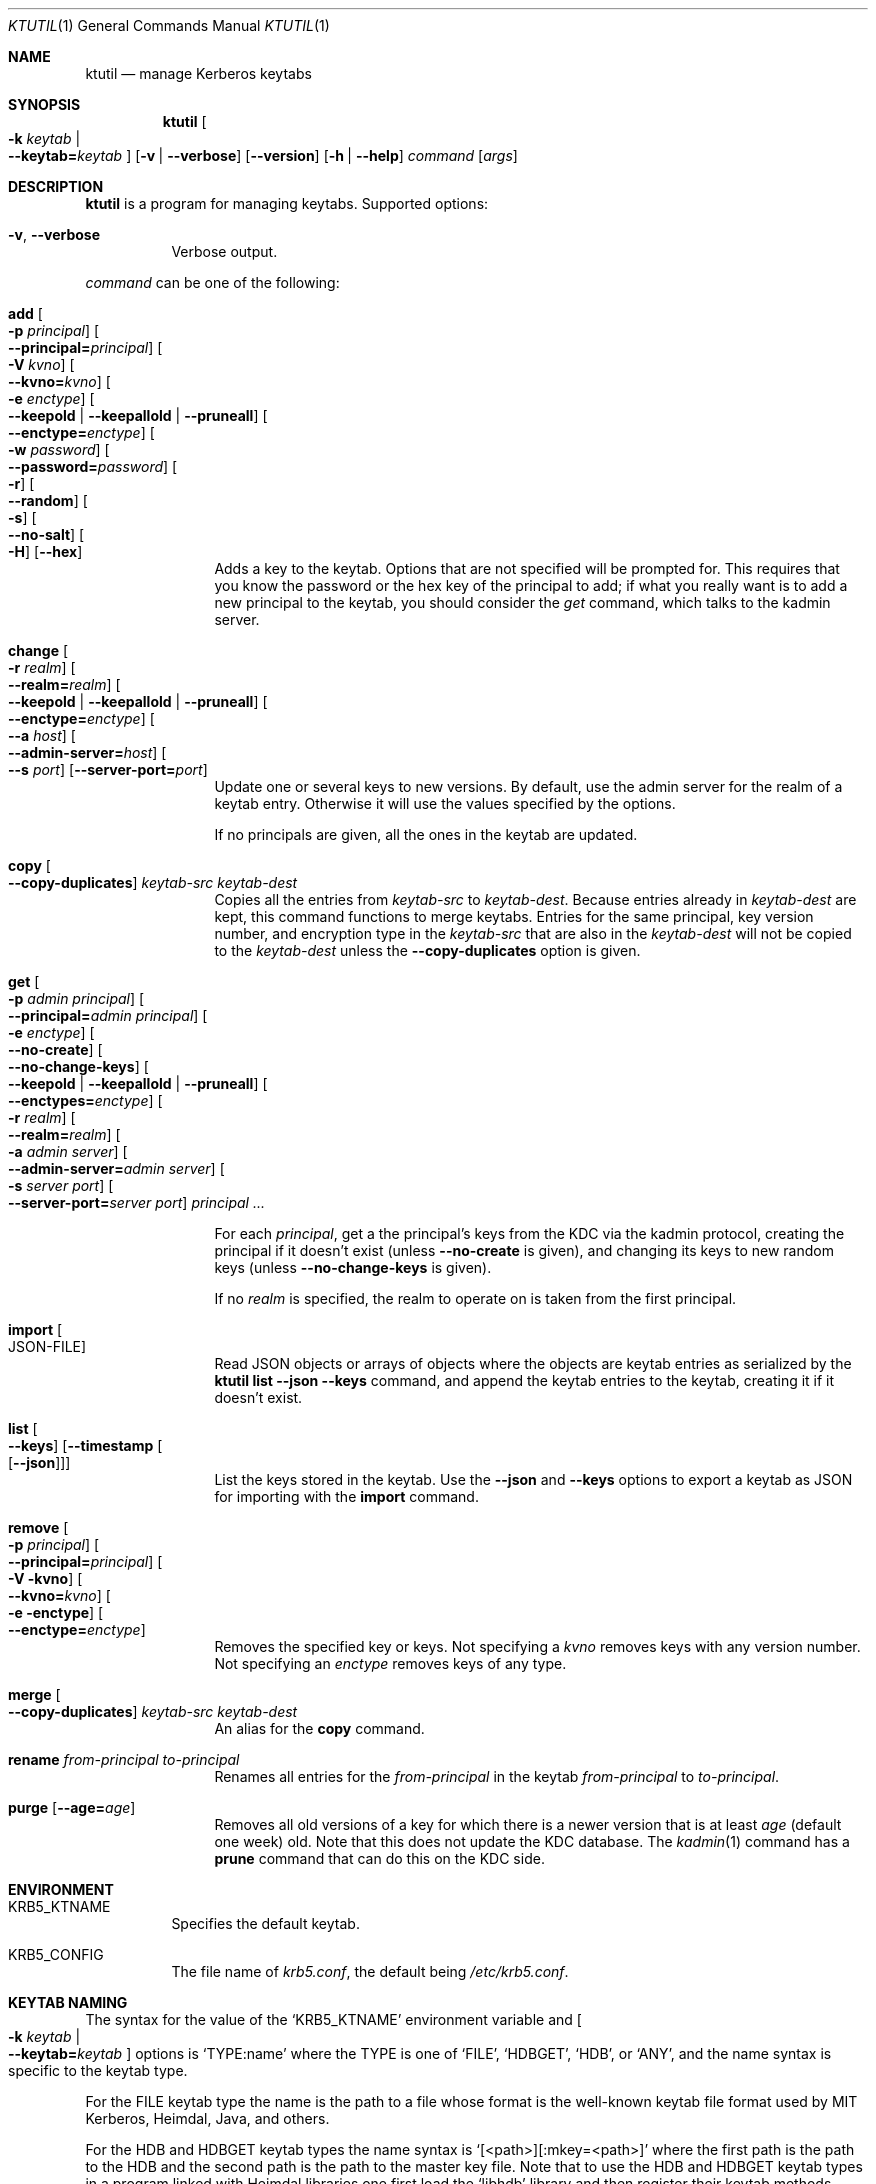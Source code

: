 .\" Copyright (c) 1997-2004 Kungliga Tekniska Högskolan
.\" (Royal Institute of Technology, Stockholm, Sweden).
.\" All rights reserved.
.\"
.\" Redistribution and use in source and binary forms, with or without
.\" modification, are permitted provided that the following conditions
.\" are met:
.\"
.\" 1. Redistributions of source code must retain the above copyright
.\"    notice, this list of conditions and the following disclaimer.
.\"
.\" 2. Redistributions in binary form must reproduce the above copyright
.\"    notice, this list of conditions and the following disclaimer in the
.\"    documentation and/or other materials provided with the distribution.
.\"
.\" 3. Neither the name of the Institute nor the names of its contributors
.\"    may be used to endorse or promote products derived from this software
.\"    without specific prior written permission.
.\"
.\" THIS SOFTWARE IS PROVIDED BY THE INSTITUTE AND CONTRIBUTORS ``AS IS'' AND
.\" ANY EXPRESS OR IMPLIED WARRANTIES, INCLUDING, BUT NOT LIMITED TO, THE
.\" IMPLIED WARRANTIES OF MERCHANTABILITY AND FITNESS FOR A PARTICULAR PURPOSE
.\" ARE DISCLAIMED.  IN NO EVENT SHALL THE INSTITUTE OR CONTRIBUTORS BE LIABLE
.\" FOR ANY DIRECT, INDIRECT, INCIDENTAL, SPECIAL, EXEMPLARY, OR CONSEQUENTIAL
.\" DAMAGES (INCLUDING, BUT NOT LIMITED TO, PROCUREMENT OF SUBSTITUTE GOODS
.\" OR SERVICES; LOSS OF USE, DATA, OR PROFITS; OR BUSINESS INTERRUPTION)
.\" HOWEVER CAUSED AND ON ANY THEORY OF LIABILITY, WHETHER IN CONTRACT, STRICT
.\" LIABILITY, OR TORT (INCLUDING NEGLIGENCE OR OTHERWISE) ARISING IN ANY WAY
.\" OUT OF THE USE OF THIS SOFTWARE, EVEN IF ADVISED OF THE POSSIBILITY OF
.\" SUCH DAMAGE.
.\"
.\" $Id$
.\"
.Dd April 14, 2005
.Dt KTUTIL 1
.Os HEIMDAL
.Sh NAME
.Nm ktutil
.Nd manage Kerberos keytabs
.Sh SYNOPSIS
.Nm
.Oo Fl k Ar keytab \*(Ba Xo
.Fl Fl keytab= Ns Ar keytab
.Xc
.Oc
.Op Fl v | Fl Fl verbose
.Op Fl Fl version
.Op Fl h | Fl Fl help
.Ar command
.Op Ar args
.Sh DESCRIPTION
.Nm
is a program for managing keytabs.
Supported options:
.Bl -tag -width Ds
.It Fl v , Fl Fl verbose
Verbose output.
.El
.Pp
.Ar command
can be one of the following:
.Bl -tag -width srvconvert
.It Nm add Oo Fl p Ar principal Oc Oo Fl Fl principal= Ns Ar principal Oc \
Oo Fl V Ar kvno Oc Oo Fl Fl kvno= Ns Ar kvno Oc Oo Fl e Ar enctype Oc \
Oo Fl Fl keepold | Fl Fl keepallold | Fl Fl pruneall Oc \
Oo Fl Fl enctype= Ns Ar enctype Oc Oo Fl w Ar password Oc \
Oo Fl Fl password= Ns Ar password Oc Oo Fl r Oc Oo Fl Fl random Oc \
Oo Fl s Oc Oo Fl Fl no-salt Oc Oo Fl H Oc Op Fl Fl hex
Adds a key to the keytab. Options that are not specified will be
prompted for. This requires that you know the password or the hex key of the
principal to add; if what you really want is to add a new principal to
the keytab, you should consider the
.Ar get
command, which talks to the kadmin server.
.It Nm change Oo Fl r Ar realm Oc Oo Fl Fl realm= Ns Ar realm Oc \
Oo Fl Fl keepold | Fl Fl keepallold | Fl Fl pruneall Oc \
Oo Fl Fl enctype= Ns Ar enctype Oc \
Oo Fl Fl a Ar host Oc Oo Fl Fl admin-server= Ns Ar host Oc \
Oo Fl Fl s Ar port Oc Op Fl Fl server-port= Ns Ar port
Update one or several keys to new versions.  By default, use the admin
server for the realm of a keytab entry.  Otherwise it will use the
values specified by the options.
.Pp
If no principals are given, all the ones in the keytab are updated.
.It Nm copy Oo Fl Fl copy-duplicates Oc Ar keytab-src Ar keytab-dest
Copies all the entries from
.Ar keytab-src
to
.Ar keytab-dest .
Because entries already in
.Ar keytab-dest
are kept, this command functions to merge keytabs.
Entries for the same principal, key version number, and
encryption type in the
.Ar keytab-src
that are also in the
.Ar keytab-dest
will not be copied to the
.Ar keytab-dest
unless the
.Fl Fl copy-duplicates
option is given.
.It Nm get Oo Fl p Ar admin principal Oc \
Oo Fl Fl principal= Ns Ar admin principal Oc Oo Fl e Ar enctype Oc \
Oo Fl Fl no-create Oc \
Oo Fl Fl no-change-keys Oc \
Oo Fl Fl keepold | Fl Fl keepallold | Fl Fl pruneall Oc \
Oo Fl Fl enctypes= Ns Ar enctype Oc Oo Fl r Ar realm Oc \
Oo Fl Fl realm= Ns Ar realm Oc Oo Fl a Ar admin server Oc \
Oo Fl Fl admin-server= Ns Ar admin server Oc Oo Fl s Ar server port Oc \
Oo Fl Fl server-port= Ns Ar server port Oc Ar principal ...
.Pp
For each
.Ar principal ,
get a the principal's keys from the KDC via the kadmin protocol,
creating the principal if it doesn't exist (unless
.Fl Fl no-create
is given), and changing its keys to new random keys (unless
.Fl Fl no-change-keys
is given).
.Pp
If no
.Ar realm
is specified, the realm to operate on is taken from the first
principal.
.It Nm import Oo JSON-FILE Oc
Read JSON objects or arrays of objects where the objects are
keytab entries as serialized by the
.Nm ktutil list
.Fl Fl json
.Fl Fl keys
command, and append the keytab entries to the keytab, creating it
if it doesn't exist.
.It Nm list Oo Fl Fl keys Oc Op Fl Fl timestamp Oo Op Fl Fl json Oc
List the keys stored in the keytab.
Use the
.Fl Fl json
and
.Fl Fl keys
options to export a keytab as JSON for importing with the
.Nm import
command.
.It Nm remove Oo Fl p Ar principal Oc Oo Fl Fl principal= Ns Ar principal Oc \
Oo Fl V kvno Oc Oo Fl Fl kvno= Ns Ar kvno Oc Oo Fl e enctype Oc \
Oo Fl Fl enctype= Ns Ar enctype Oc
Removes the specified key or keys. Not specifying a
.Ar kvno
removes keys with any version number. Not specifying an
.Ar enctype
removes keys of any type.
.It Nm merge Oo Fl Fl copy-duplicates Oc Ar keytab-src Ar keytab-dest
An alias for the
.Nm copy
command.
.It Nm rename Ar from-principal Ar to-principal
Renames all entries for the
.Ar from-principal
in the keytab
.Ar from-principal
to
.Ar to-principal .
.It Nm purge Op Fl Fl age= Ns Ar age
Removes all old versions of a key for which there is a newer version
that is at least
.Ar age
(default one week) old.
Note that this does not update the KDC database.
The
.Xr kadmin 1
command has a
.Nm prune
command that can do this on the KDC side.
.El
.Sh ENVIRONMENT
.Bl -tag -width Ds
.It Ev KRB5_KTNAME
Specifies the default keytab.
.It Ev KRB5_CONFIG
The file name of
.Pa krb5.conf ,
the default being
.Pa /etc/krb5.conf .
.El
.Sh KEYTAB NAMING
The syntax for the value of the
.Ql KRB5_KTNAME
environment variable and
.Oo Fl k Ar keytab \*(Ba Xo
.Fl Fl keytab= Ns Ar keytab
.Xc
.Oc
options is
.Ql TYPE:name
where the TYPE is one of
.Ql FILE ,
.Ql HDBGET ,
.Ql HDB ,
or
.Ql ANY ,
and the name syntax is specific to the keytab type.
.Pp
For the FILE keytab type the name is the path to a file whose
format is the well-known keytab file format used by MIT Kerberos,
Heimdal, Java, and others.
.Pp
For the HDB and HDBGET keytab types the name syntax is
.Ql [<path>][:mkey=<path>]
where the first path is the path to the HDB and the second path
is the path to the master key file.
Note that to use the HDB and HDBGET keytab types in a program
linked with Heimdal libraries one first load the
.Ql libhdb
library and then register their keytab methods using
.Xr krb5_kt_register 3 .
Note also that
.Nm ktutil
does not load and register the HDB and HDBGET keytab types at
this time.
.Pp
The ANY keytab type name syntax is a sequence of other keytab
names (including their TYPE: prefix) separated by commas.
Note that there is no escape sequence for commas in keytab names.
.Sh SEE ALSO
.Xr kadmin 1
.Xr kinit 1
.Xr krb5_kt_register 3
